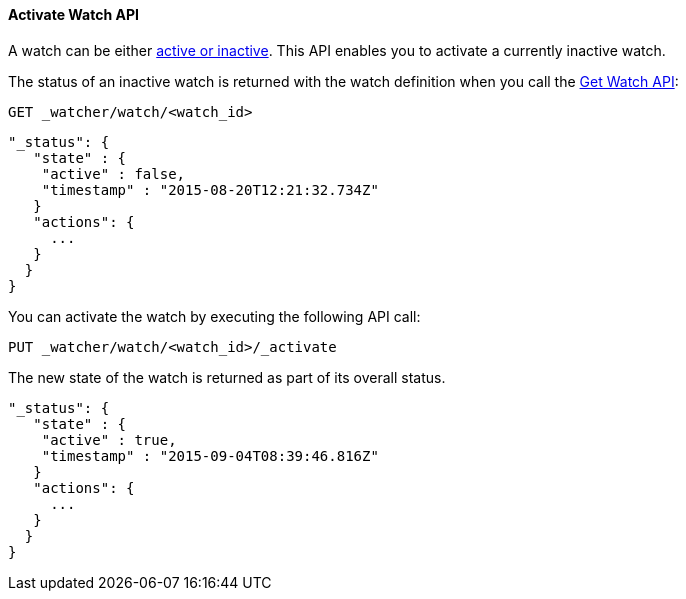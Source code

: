 [[api-rest-activate-watch]]
==== Activate Watch API

A watch can be either <<watch-active-state, active or inactive>>. This API enables
you to activate a currently inactive watch.

The status of an inactive watch is returned with the watch definition
when you call the <<api-rest-get-watch, Get Watch API>>:

[source,json]
--------------------------------------------------
GET _watcher/watch/<watch_id>
--------------------------------------------------
// AUTOSENSE

[source,js]
--------------------------------------------------
"_status": {
   "state" : {
    "active" : false,
    "timestamp" : "2015-08-20T12:21:32.734Z"
   }
   "actions": {
     ...
   }
  }
}
--------------------------------------------------

You can activate the watch by executing the following API call:

[source,json]
--------------------------------------------------
PUT _watcher/watch/<watch_id>/_activate
--------------------------------------------------
// AUTOSENSE

The new state of the watch is returned as part of its overall status.

[source,js]
--------------------------------------------------
"_status": {
   "state" : {
    "active" : true,
    "timestamp" : "2015-09-04T08:39:46.816Z"
   }
   "actions": {
     ...
   }
  }
}
--------------------------------------------------